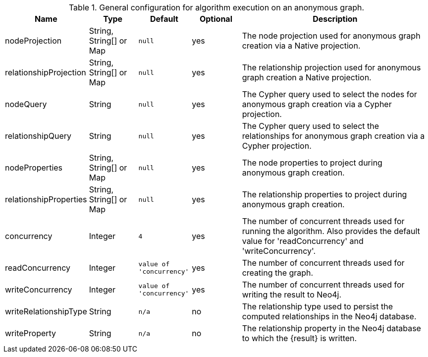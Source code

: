 .General configuration for algorithm execution on an anonymous graph.
[opts="header",cols="1,1,1m,1,4"]
|===
| Name                   | Type                    | Default                | Optional | Description
| nodeProjection         | String, String[] or Map | null                   | yes      | The node projection used for anonymous graph creation via a Native projection.
| relationshipProjection | String, String[] or Map | null                   | yes      | The relationship projection used for anonymous graph creation a Native projection.
| nodeQuery              | String                  | null                   | yes      | The Cypher query used to select the nodes for anonymous graph creation via a Cypher projection.
| relationshipQuery      | String                  | null                   | yes      | The Cypher query used to select the relationships for anonymous graph creation via a Cypher projection.
| nodeProperties         | String, String[] or Map | null                   | yes      | The node properties to project during anonymous graph creation.
| relationshipProperties | String, String[] or Map | null                   | yes      | The relationship properties to project during anonymous graph creation.
| concurrency            | Integer                 | 4                      | yes      | The number of concurrent threads used for running the algorithm. Also provides the default value for 'readConcurrency' and 'writeConcurrency'.
| readConcurrency        | Integer                 | value of 'concurrency' | yes      | The number of concurrent threads used for creating the graph.
| writeConcurrency       | Integer                 | value of 'concurrency' | yes      | The number of concurrent threads used for writing the result to Neo4j.
| writeRelationshipType  | String                  | n/a                    | no       | The relationship type used to persist the computed relationships in the Neo4j database.
| writeProperty          | String                  | n/a                    | no       | The relationship property in the Neo4j database to which the {result} is written.
|===